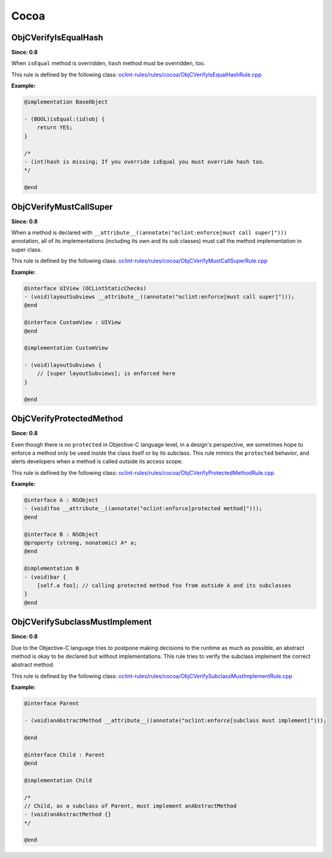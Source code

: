 Cocoa
=====

ObjCVerifyIsEqualHash
---------------------

**Since: 0.8**

When ``isEqual`` method is overridden, ``hash`` method must be overridden, too.

This rule is defined by the following class: `oclint-rules/rules/cocoa/ObjCVerifyIsEqualHashRule.cpp <https://github.com/oclint/oclint/blob/master/oclint-rules/rules/cocoa/ObjCVerifyIsEqualHashRule.cpp>`_

**Example:**

.. code-block:: objective-c

    @implementation BaseObject

    - (BOOL)isEqual:(id)obj {
        return YES;
    }

    /*
    - (int)hash is missing; If you override isEqual you must override hash too.
    */

    @end

ObjCVerifyMustCallSuper
-----------------------

**Since: 0.8**

When a method is declared with ``__attribute__((annotate("oclint:enforce[must call super]")))`` annotation, all of its implementations (including its own and its sub classes) must call the method implementation in super class.

This rule is defined by the following class: `oclint-rules/rules/cocoa/ObjCVerifyMustCallSuperRule.cpp <https://github.com/oclint/oclint/blob/master/oclint-rules/rules/cocoa/ObjCVerifyMustCallSuperRule.cpp>`_

**Example:**

.. code-block:: objective-c

    @interface UIView (OCLintStaticChecks)
    - (void)layoutSubviews __attribute__((annotate("oclint:enforce[must call super]")));
    @end

    @interface CustomView : UIView
    @end

    @implementation CustomView

    - (void)layoutSubviews {
        // [super layoutSubviews]; is enforced here
    }

    @end

ObjCVerifyProtectedMethod
-------------------------

**Since: 0.8**

Even though there is no ``protected`` in Objective-C language level, in a design's perspective, we sometimes hope to enforce a method only be used inside the class itself or by its subclass. This rule mimics the ``protected`` behavior, and alerts developers when a method is called outside its access scope.

This rule is defined by the following class: `oclint-rules/rules/cocoa/ObjCVerifyProtectedMethodRule.cpp <https://github.com/oclint/oclint/blob/master/oclint-rules/rules/cocoa/ObjCVerifyProtectedMethodRule.cpp>`_

**Example:**

.. code-block:: objective-c

    @interface A : NSObject
    - (void)foo __attribute__((annotate("oclint:enforce[protected method]")));
    @end

    @interface B : NSObject
    @property (strong, nonatomic) A* a;
    @end

    @implementation B
    - (void)bar {
        [self.a foo]; // calling protected method foo from outside A and its subclasses
    }
    @end

ObjCVerifySubclassMustImplement
-------------------------------

**Since: 0.8**

Due to the Objective-C language tries to postpone making decisions to the runtime as much as possible, an abstract method is okay to be declared but without implementations. This rule tries to verify the subclass implement the correct abstract method.

This rule is defined by the following class: `oclint-rules/rules/cocoa/ObjCVerifySubclassMustImplementRule.cpp <https://github.com/oclint/oclint/blob/master/oclint-rules/rules/cocoa/ObjCVerifySubclassMustImplementRule.cpp>`_

**Example:**

.. code-block:: objective-c

    @interface Parent

    - (void)anAbstractMethod __attribute__((annotate("oclint:enforce[subclass must implement]")));

    @end

    @interface Child : Parent
    @end

    @implementation Child

    /*
    // Child, as a subclass of Parent, must implement anAbstractMethod
    - (void)anAbstractMethod {}
    */

    @end
